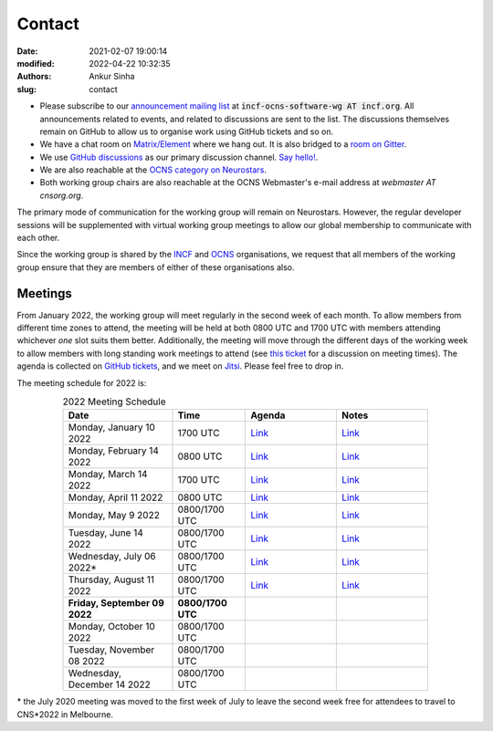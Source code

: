 Contact
#######
:date: 2021-02-07 19:00:14
:modified: 2022-04-22 10:32:35
:authors: Ankur Sinha
:slug: contact

- Please subscribe to our `announcement mailing list <https://lists.incf.org/cgi-bin/mailman/listinfo/incf-ocns-software-wg>`__ at :code:`incf-ocns-software-wg AT incf.org`. All announcements related to events, and related to discussions are sent to the list. The discussions themselves remain on GitHub to allow us to organise work using GitHub tickets and so on.
- We have a chat room on `Matrix/Element <https://matrix.to/#/#OCNS_SoftwareWG:gitter.im>`__ where we hang out. It is also bridged to a `room on Gitter <https://gitter.im/OCNS/SoftwareWG>`__.
- We use `GitHub discussions <https://github.com/OCNS/SoftwareWG/discussions>`__ as our primary discussion channel. `Say hello! <https://github.com/OCNS/SoftwareWG/discussions/12>`__.
- We are also reachable at the `OCNS category on Neurostars <https://neurostars.org/c/institutions/ocns/30>`__.
- Both working group chairs are also reachable at the OCNS Webmaster's e-mail address at `webmaster AT cnsorg.org`.

The primary mode of communication for the working group will remain on Neurostars.
However, the regular developer sessions will be supplemented with virtual working group meetings to allow our global membership to communicate with each other.

Since the working group is shared by the INCF_ and OCNS_ organisations, we request that all members of the working group ensure that they are members of either of these organisations also.

Meetings
--------

From January 2022, the working group will meet regularly in the second week of each month.
To allow members from different time zones to attend, the meeting will be held at both 0800 UTC and 1700 UTC with members attending whichever *one* slot suits them better.
Additionally, the meeting will move through the different days of the working week to allow members with long standing work meetings to attend (see `this ticket <https://github.com/OCNS/SoftwareWG/issues/66>`__ for a discussion on meeting times).
The agenda is collected on `GitHub tickets <https://github.com/OCNS/SoftwareWG/labels/C%3A%20Meeting>`__, and we meet on `Jitsi <https://meet.jit.si/moderated/27ddeaff25933944fea1937f182235d48de7c2dd59dc2f84f8eebb26a8fc07ab>`__.
Please feel free to drop in.

The meeting schedule for 2022 is:

.. csv-table:: 2022 Meeting Schedule
   :header: "Date", "Time", "Agenda", "Notes"
   :width: 80%
   :widths: 30, 20, 25, 25
   :align: center
   :class: table table-striped table-bordered

    "Monday, January 10 2022", "1700 UTC", "`Link <https://github.com/OCNS/SoftwareWG/issues/56>`__", "`Link <{filename}/20220204-wg-meeting-10-january-2022.rst>`__"
    "Monday, February 14 2022", "0800 UTC", "`Link <https://github.com/OCNS/SoftwareWG/issues/59>`__", "`Link <{filename}/20220302-wg-meeting-14-february-2022.rst>`__"
    "Monday, March 14 2022", "1700 UTC", "`Link <https://github.com/OCNS/SoftwareWG/issues/60>`__", "`Link <{filename}/20220401-wg-meeting-14-march-2022.rst>`__"
    "Monday, April 11 2022", "0800 UTC", "`Link <https://github.com/OCNS/SoftwareWG/issues/65>`__", "`Link <{filename}/20220421-wg-meeting-11-april-2022.rst>`__"
    "Monday, May 9 2022", "0800/1700 UTC", "`Link <https://github.com/OCNS/SoftwareWG/issues/90>`__", "`Link <{filename}/20220523-wg-meeting-09-may-2022.rst>`__"
    "Tuesday, June 14 2022", "0800/1700 UTC", "`Link <https://github.com/OCNS/SoftwareWG/issues/98>`__", "`Link <{filename}/20220614-wg-meeting-14-june-2022.rst>`__"
    "Wednesday, July 06 2022\*", "0800/1700 UTC", "`Link <https://github.com/OCNS/SoftwareWG/issues/107>`__", "`Link <{filename}/20220707-wg-meeting-06-july-2022.rst>`__"
    "Thursday, August 11 2022", "0800/1700 UTC", "`Link <https://github.com/OCNS/SoftwareWG/issues/110>`__", "`Link <{filename}/20220822-wg-meeting-11-aug-2022.rst>`__"
    "**Friday, September 09 2022**", "**0800/1700 UTC**", "", ""
    "Monday, October 10 2022", "0800/1700 UTC", "", ""
    "Tuesday, November 08 2022", "0800/1700 UTC", "", ""
    "Wednesday, December 14 2022", "0800/1700 UTC", "", ""

\* the July 2020 meeting was moved to the first week of July to leave the second week free for attendees to travel to CNS*2022 in Melbourne.

.. _INCF: https://incf.org
.. _OCNS: http://www.cnsorg.org
